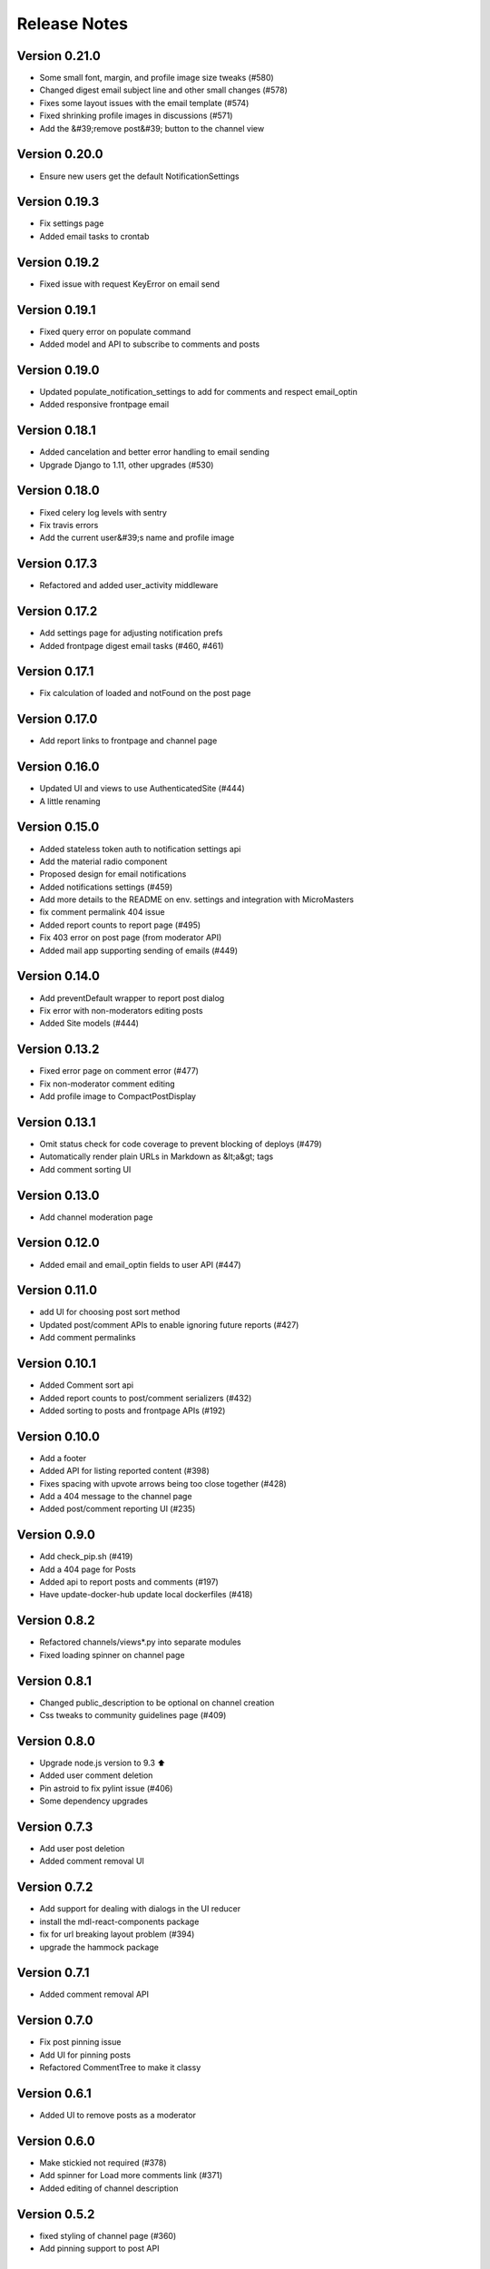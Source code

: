 Release Notes
=============

Version 0.21.0
--------------

- Some small font, margin, and profile image size tweaks (#580)
- Changed digest email subject line and other small changes (#578)
- Fixes some layout issues with the email template (#574)
- Fixed shrinking profile images in discussions (#571)
- Add the &#39;remove post&#39; button to the channel view

Version 0.20.0
--------------

- Ensure new users get the default NotificationSettings

Version 0.19.3
--------------

- Fix settings page
- Added email tasks to crontab

Version 0.19.2
--------------

- Fixed issue with request KeyError on email send

Version 0.19.1
--------------

- Fixed query error on populate command
- Added model and API to subscribe to comments and posts

Version 0.19.0
--------------

- Updated populate_notification_settings to add for comments and respect email_optin
- Added responsive frontpage email

Version 0.18.1
--------------

- Added cancelation and better error handling to email sending
- Upgrade Django to 1.11, other upgrades (#530)

Version 0.18.0
--------------

- Fixed celery log levels with sentry
- Fix travis errors
- Add the current user&#39;s name and profile image

Version 0.17.3
--------------

- Refactored and added user_activity middleware

Version 0.17.2
--------------

- Add settings page for adjusting notification prefs
- Added frontpage digest email tasks (#460, #461)

Version 0.17.1
--------------

- Fix calculation of loaded and notFound on the post page

Version 0.17.0
--------------

- Add report links to frontpage and channel page

Version 0.16.0
--------------

- Updated UI and views to use AuthenticatedSite (#444)
- A little renaming

Version 0.15.0
--------------

- Added stateless token auth to notification settings api
- Add the material radio component
- Proposed design for email notifications
- Added notifications settings (#459)
- Add more details to the README on env. settings and integration with MicroMasters
- fix comment permalink 404 issue
- Added report counts to report page (#495)
- Fix 403 error on post page (from moderator API)
- Added mail app supporting sending of emails (#449)

Version 0.14.0
--------------

- Add preventDefault wrapper to report post dialog
- Fix error with non-moderators editing posts
- Added Site models (#444)

Version 0.13.2
--------------

- Fixed error page on comment error (#477)
- Fix non-moderator comment editing
- Add profile image to CompactPostDisplay

Version 0.13.1
--------------

- Omit status check for code coverage to prevent blocking of deploys (#479)
- Automatically render plain URLs in Markdown as &lt;a&gt; tags
- Add comment sorting UI

Version 0.13.0
--------------

- Add channel moderation page

Version 0.12.0
--------------

- Added email and email_optin fields to user API (#447)

Version 0.11.0
--------------

- add UI for choosing post sort method
- Updated post/comment APIs to enable ignoring future reports (#427)
- Add comment permalinks

Version 0.10.1
--------------

- Added Comment sort api
- Added report counts to post/comment serializers (#432)
- Added sorting to posts and frontpage APIs (#192)

Version 0.10.0
--------------

- Add a footer
- Added API for listing reported content (#398)
- Fixes spacing with upvote arrows being too close together (#428)
- Add a 404 message to the channel page
- Added post/comment reporting UI (#235)

Version 0.9.0
-------------

- Add check_pip.sh (#419)
- Add a 404 page for Posts
- Added api to report posts and comments (#197)
- Have update-docker-hub update local dockerfiles (#418)

Version 0.8.2
-------------

- Refactored channels/views*.py into separate modules
- Fixed loading spinner on channel page

Version 0.8.1
-------------

- Changed public_description to be optional on channel creation
- Css tweaks to community guidelines page (#409)

Version 0.8.0
-------------

- Upgrade node.js version to 9.3 ⬆️
- Added user comment deletion
- Pin astroid to fix pylint issue (#406)
- Some dependency upgrades

Version 0.7.3
-------------

- Add user post deletion
- Added comment removal UI

Version 0.7.2
-------------

- Add support for dealing with dialogs in the UI reducer
- install the mdl-react-components package
- fix for url breaking layout problem (#394)
- upgrade the hammock package

Version 0.7.1
-------------

- Added comment removal API

Version 0.7.0
-------------

- Fix post pinning issue
- Add UI for pinning posts
- Refactored CommentTree to make it classy

Version 0.6.1
-------------

- Added UI to remove posts as a moderator

Version 0.6.0
-------------

- Make stickied not required (#378)
- Add spinner for Load more comments link (#371)
- Added editing of channel description

Version 0.5.2
-------------

- fixed styling of channel page (#360)
- Add pinning support to post API

Version 0.5.1
-------------

- Comments pagination (#298)
- Fix field name for channel description (#366)
- Added requests for channel moderators
- s/self/text/ on guidelines page
- Add post editing

Version 0.5.0
-------------

- Fix channel navigation error
- Add &#39;edited&#39; boolean to Post and Comment APIs
- Change copy for content guideline rules
- Updated posts API to handle remove moderation
- Default to empty description for new channel if not provided (#349)
- Fixed regression in CSS for new post page (#346)

Version 0.4.0
-------------

- Added channel description to API and UI
- Add comment editing UI
- Added content policy page (#314)
- Remove iflow-lodash, add flow-typed (#339)
- Add subreddit title to the API and frontend
- Split the PostDisplay component into two separate components
- Switched factories to class-based model and added created field
- Stabilized factory serialization

Version 0.3.4
-------------

- Refactored User/Profile factories to be UserFactory-centric

Version 0.3.3
-------------

- Added factories for reddit objects
- Handle Forbidden exception (#293)
- Refactor docker-compose layout (#324)

Version 0.3.2
-------------

- Monkey patch prawcore&#39;s rate limit to not limit
- Use application log level for Celery (#313)

Version 0.3.1
-------------

- Handle ALREADY_MODERATOR error (#292)
- Use ExtractTextPlugin to split CSS into separate file (#300)
- Mark AWS environment variables as not required (#312)
- Use try/finally in context managers (#311)
- Add https to placeholder
- Set focus on comment reply forms, add key combo to submit
- Bump psycopg version to 2.7
- Refactor betamax cassette code to automatically create cassettes (#305)
- Use yarn install --frozen-lockfile (#303)

Version 0.3.0
-------------

- Added caching for refresh and access tokens

Version 0.2.2
-------------

- Switched to static reddit OAuth for local
- Add the domain after the tile for URL posts
- Fix a bug with the MDC Drawer component
- Added docs with gh-pages style.

Version 0.2.1
-------------

- Added a setting for the JWT cookie name
- Highlight current channel in the nav sidebar
- Add validation when creating a post and make &#39;title&#39; field a textarea
- Limit max depth of comments (#284)
- Add MicroMasters link to toolbar (#259)
- Smaller avatars in comments section (#277)
- Fix root logger location (#266)

Version 0.2.0
-------------

- Added pagination for frontpage (#199)
- Add check for presence of mailgun variables (#249)

Version 0.1.0
-------------

- Fixing problems for realease
- Make public_description not required when creating a channel (#254)
- Numerous small tweaks to UI (#252)
- Upgrade eslint config (#260)
- Move collectstatic into docker-compose to match cookiecutter (#250)
- Fix issue w/ comment submit button being disabled during upvoting
- Fix logging configuration (#242)
- Added page for users who aren&#39;t logged in (#225)
- Tweaks to post display byline
- Small refactor to discussion flow types
- Add profile name to comment, post APIs
- Update URL in place instead of adding a new URL when new channel is selected (#224)
- Fix the channel select when creating posts in firefox
- Added flag to not check for praw updates
- Set document title
- Fix linting erros (#217)
- Mark posts and comments with missing users as deleted (#198)
- Change is_subscriber to return correct result if the user is a subscriber but not a contributor to a private channel (#189)
- Add script to import models for Django shell (#205)
- switch to using common eslint package
- Added access token header and settings (#164)
- Fix a little `npm run fmt` error
- set eslint `prefer-const` rule and fix violations
- Change create post form to have a channel select dropdown
- Add CORS whitelist
- Only redirect to auth on a 401 response (#182)
- Added add/remove subscriber
- Prevent submission of empty posts
- Disable submit buttons when requests are in flight
- Get scroll behavior on page transitions to work in the normal way
- Responsive tweaks to Profile image and comment layout (#173)
- Remove error when clicking &#39;cancel&#39; on create post page
- Add profile image to post + comment serializers and to UI
- Added JWT session renewal
- Fixed app.json to not require S3

